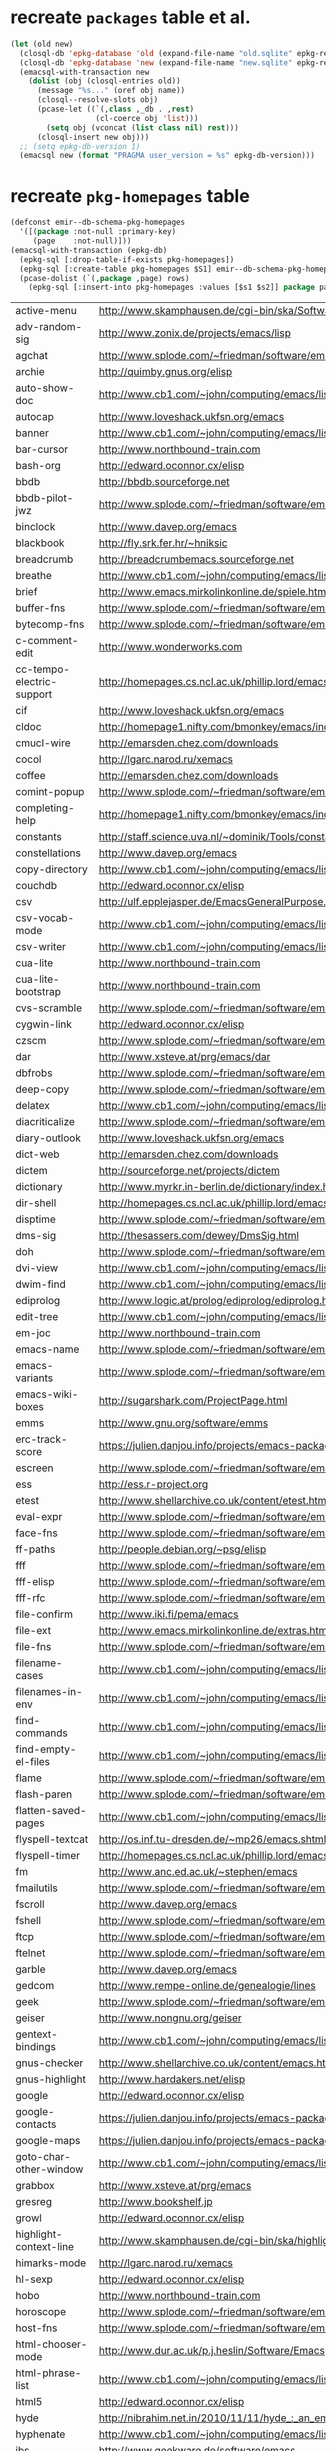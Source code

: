 :PREAMBLE:
#+STARTUP: overview
#+STARTUP: hideblocks
#+STARTUP: noindent
#+PROPERTY: header-args :results value table :noweb yes
:END:
* recreate ~packages~ table et al.
#+BEGIN_SRC emacs-lisp :results silent
  (let (old new)
    (closql-db 'epkg-database 'old (expand-file-name "old.sqlite" epkg-repository))
    (closql-db 'epkg-database 'new (expand-file-name "new.sqlite" epkg-repository))
    (emacsql-with-transaction new
      (dolist (obj (closql-entries old))
        (message "%s..." (oref obj name))
        (closql--resolve-slots obj)
        (pcase-let ((`(,class ,_db . ,rest)
                     (cl-coerce obj 'list)))
          (setq obj (vconcat (list class nil) rest)))
        (closql-insert new obj)))
    ;; (setq epkg-db-version 1)
    (emacsql new (format "PRAGMA user_version = %s" epkg-db-version)))
#+END_SRC
* recreate ~pkg-homepages~ table
#+BEGIN_SRC emacs-lisp :results silent :var rows=table--pkg-homepages
  (defconst emir--db-schema-pkg-homepages
    '([(package :not-null :primary-key)
       (page    :not-null)]))
  (emacsql-with-transaction (epkg-db)
    (epkg-sql [:drop-table-if-exists pkg-homepages])
    (epkg-sql [:create-table pkg-homepages $S1] emir--db-schema-pkg-homepages)
    (pcase-dolist (`(,package ,page) rows)
      (epkg-sql [:insert-into pkg-homepages :values [$s1 $s2]] package page)))
#+END_SRC
#+NAME: table--pkg-homepages
| active-menu               | http://www.skamphausen.de/cgi-bin/ska/Software                               |
| adv-random-sig            | http://www.zonix.de/projects/emacs/lisp                                      |
| agchat                    | http://www.splode.com/~friedman/software/emacs-lisp                          |
| archie                    | http://quimby.gnus.org/elisp                                                 |
| auto-show-doc             | http://www.cb1.com/~john/computing/emacs/lisp/elisp-dev-tools                |
| autocap                   | http://www.loveshack.ukfsn.org/emacs                                         |
| banner                    | http://www.cb1.com/~john/computing/emacs/lisp/misc                           |
| bar-cursor                | http://www.northbound-train.com                                              |
| bash-org                  | http://edward.oconnor.cx/elisp                                               |
| bbdb                      | http://bbdb.sourceforge.net                                                  |
| bbdb-pilot-jwz            | http://www.splode.com/~friedman/software/emacs-lisp                          |
| binclock                  | http://www.davep.org/emacs                                                   |
| blackbook                 | http://fly.srk.fer.hr/~hniksic                                               |
| breadcrumb                | http://breadcrumbemacs.sourceforge.net                                       |
| breathe                   | http://www.cb1.com/~john/computing/emacs/lisp/well-being                     |
| brief                     | http://www.emacs.mirkolinkonline.de/spiele.html                              |
| buffer-fns                | http://www.splode.com/~friedman/software/emacs-lisp                          |
| bytecomp-fns              | http://www.splode.com/~friedman/software/emacs-lisp                          |
| c-comment-edit            | http://www.wonderworks.com                                                   |
| cc-tempo-electric-support | http://homepages.cs.ncl.ac.uk/phillip.lord/emacs.html                        |
| cif                       | http://www.loveshack.ukfsn.org/emacs                                         |
| cldoc                     | http://homepage1.nifty.com/bmonkey/emacs/index-en.html                       |
| cmucl-wire                | http://emarsden.chez.com/downloads                                           |
| cocol                     | http://lgarc.narod.ru/xemacs                                                 |
| coffee                    | http://emarsden.chez.com/downloads                                           |
| comint-popup              | http://www.splode.com/~friedman/software/emacs-lisp                          |
| completing-help           | http://homepage1.nifty.com/bmonkey/emacs/index-en.html                       |
| constants                 | http://staff.science.uva.nl/~dominik/Tools/constants                         |
| constellations            | http://www.davep.org/emacs                                                   |
| copy-directory            | http://www.cb1.com/~john/computing/emacs/lisp/file-handling                  |
| couchdb                   | http://edward.oconnor.cx/elisp                                               |
| csv                       | http://ulf.epplejasper.de/EmacsGeneralPurpose.html                           |
| csv-vocab-mode            | http://www.cb1.com/~john/computing/emacs/lisp/natural-language               |
| csv-writer                | http://www.cb1.com/~john/computing/emacs/lisp/data-structures                |
| cua-lite                  | http://www.northbound-train.com                                              |
| cua-lite-bootstrap        | http://www.northbound-train.com                                              |
| cvs-scramble              | http://www.splode.com/~friedman/software/emacs-lisp                          |
| cygwin-link               | http://edward.oconnor.cx/elisp                                               |
| czscm                     | http://www.splode.com/~friedman/software/emacs-lisp                          |
| dar                       | http://www.xsteve.at/prg/emacs/dar                                           |
| dbfrobs                   | http://www.splode.com/~friedman/software/emacs-lisp                          |
| deep-copy                 | http://www.splode.com/~friedman/software/emacs-lisp                          |
| delatex                   | http://www.cb1.com/~john/computing/emacs/lisp/editing                        |
| diacriticalize            | http://www.splode.com/~friedman/software/emacs-lisp                          |
| diary-outlook             | http://www.loveshack.ukfsn.org/emacs                                         |
| dict-web                  | http://emarsden.chez.com/downloads                                           |
| dictem                    | http://sourceforge.net/projects/dictem                                       |
| dictionary                | http://www.myrkr.in-berlin.de/dictionary/index.html                          |
| dir-shell                 | http://homepages.cs.ncl.ac.uk/phillip.lord/emacs.html                        |
| disptime                  | http://www.splode.com/~friedman/software/emacs-lisp                          |
| dms-sig                   | http://thesassers.com/dewey/DmsSig.html                                      |
| doh                       | http://www.splode.com/~friedman/software/emacs-lisp                          |
| dvi-view                  | http://www.cb1.com/~john/computing/emacs/lisp/graphics                       |
| dwim-find                 | http://www.cb1.com/~john/computing/emacs/lisp/editing                        |
| ediprolog                 | http://www.logic.at/prolog/ediprolog/ediprolog.html                          |
| edit-tree                 | http://www.cb1.com/~john/computing/emacs/lisp/editing                        |
| em-joc                    | http://www.northbound-train.com                                              |
| emacs-name                | http://www.splode.com/~friedman/software/emacs-lisp                          |
| emacs-variants            | http://www.splode.com/~friedman/software/emacs-lisp                          |
| emacs-wiki-boxes          | http://sugarshark.com/ProjectPage.html                                       |
| emms                      | http://www.gnu.org/software/emms                                             |
| erc-track-score           | https://julien.danjou.info/projects/emacs-packages#erc-track-score           |
| escreen                   | http://www.splode.com/~friedman/software/emacs-lisp                          |
| ess                       | http://ess.r-project.org                                                     |
| etest                     | http://www.shellarchive.co.uk/content/etest.html                             |
| eval-expr                 | http://www.splode.com/~friedman/software/emacs-lisp                          |
| face-fns                  | http://www.splode.com/~friedman/software/emacs-lisp                          |
| ff-paths                  | http://people.debian.org/~psg/elisp                                          |
| fff                       | http://www.splode.com/~friedman/software/emacs-lisp                          |
| fff-elisp                 | http://www.splode.com/~friedman/software/emacs-lisp                          |
| fff-rfc                   | http://www.splode.com/~friedman/software/emacs-lisp                          |
| file-confirm              | http://www.iki.fi/pema/emacs                                                 |
| file-ext                  | http://www.emacs.mirkolinkonline.de/extras.html                              |
| file-fns                  | http://www.splode.com/~friedman/software/emacs-lisp                          |
| filename-cases            | http://www.cb1.com/~john/computing/emacs/lisp/file-handling                  |
| filenames-in-env          | http://www.cb1.com/~john/computing/emacs/lisp/file-handling                  |
| find-commands             | http://www.cb1.com/~john/computing/emacs/lisp/elisp-dev-tools                |
| find-empty-el-files       | http://www.cb1.com/~john/computing/emacs/lisp/elisp-dev-tools                |
| flame                     | http://www.splode.com/~friedman/software/emacs-lisp                          |
| flash-paren               | http://www.splode.com/~friedman/software/emacs-lisp                          |
| flatten-saved-pages       | http://www.cb1.com/~john/computing/emacs/lisp/webstuff                       |
| flyspell-textcat          | http://os.inf.tu-dresden.de/~mp26/emacs.shtml                                |
| flyspell-timer            | http://homepages.cs.ncl.ac.uk/phillip.lord/emacs.html                        |
| fm                        | http://www.anc.ed.ac.uk/~stephen/emacs                                       |
| fmailutils                | http://www.splode.com/~friedman/software/emacs-lisp                          |
| fscroll                   | http://www.davep.org/emacs                                                   |
| fshell                    | http://www.splode.com/~friedman/software/emacs-lisp                          |
| ftcp                      | http://www.splode.com/~friedman/software/emacs-lisp                          |
| ftelnet                   | http://www.splode.com/~friedman/software/emacs-lisp                          |
| garble                    | http://www.davep.org/emacs                                                   |
| gedcom                    | http://www.rempe-online.de/genealogie/lines                                  |
| geek                      | http://www.splode.com/~friedman/software/emacs-lisp                          |
| geiser                    | http://www.nongnu.org/geiser                                                 |
| gentext-bindings          | http://www.cb1.com/~john/computing/emacs/lisp/editing                        |
| gnus-checker              | http://www.shellarchive.co.uk/content/emacs.html                             |
| gnus-highlight            | http://www.hardakers.net/elisp                                               |
| google                    | http://edward.oconnor.cx/elisp                                               |
| google-contacts           | https://julien.danjou.info/projects/emacs-packages#google-contacts           |
| google-maps               | https://julien.danjou.info/projects/emacs-packages#google-maps               |
| goto-char-other-window    | http://www.cb1.com/~john/computing/emacs/lisp/editing                        |
| grabbox                   | http://www.xsteve.at/prg/emacs                                               |
| gresreg                   | http://www.bookshelf.jp                                                      |
| growl                     | http://edward.oconnor.cx/elisp                                               |
| highlight-context-line    | http://www.skamphausen.de/cgi-bin/ska/highlight-context-line                 |
| himarks-mode              | http://lgarc.narod.ru/xemacs                                                 |
| hl-sexp                   | http://edward.oconnor.cx/elisp                                               |
| hobo                      | http://www.northbound-train.com                                              |
| horoscope                 | http://www.splode.com/~friedman/software/emacs-lisp                          |
| host-fns                  | http://www.splode.com/~friedman/software/emacs-lisp                          |
| html-chooser-mode         | http://www.dur.ac.uk/p.j.heslin/Software/Emacs                               |
| html-phrase-list          | http://www.cb1.com/~john/computing/emacs/lisp/natural-language               |
| html5                     | http://edward.oconnor.cx/elisp                                               |
| hyde                      | http://nibrahim.net.in/2010/11/11/hyde_:_an_emacs_mode_for_jekyll_blogs.html |
| hyphenate                 | http://www.cb1.com/~john/computing/emacs/lisp/editing                        |
| ibs                       | http://www.geekware.de/software/emacs                                        |
| icmp-info                 | http://www.davep.org/emacs                                                   |
| iman                      | http://homepage1.nifty.com/bmonkey/emacs                                     |
| indent-tabs-maybe         | http://www.loveshack.ukfsn.org/emacs                                         |
| info-apropos              | http://www.phys.au.dk/~harder                                                |
| infobook                  | http://www.splode.com/~friedman/software/emacs-lisp                          |
| inktc                     | http://www.splode.com/~friedman/software/emacs-lisp                          |
| insert-construct          | http://www.cb1.com/~john/computing/emacs/lisp/handsfree                      |
| insertions                | http://www.cb1.com/~john/computing/emacs/lisp/editing                        |
| install                   | http://www.iro.umontreal.ca/~monnier/elisp                                   |
| invoice                   | http://www.splode.com/~friedman/software/emacs-lisp                          |
| ion3                      | http://www.xsteve.at/prg/emacs                                               |
| ipp                       | http://emarsden.chez.com/downloads                                           |
| java-find                 | http://www.northbound-train.com                                              |
| jfolding                  | http://homepages.cs.ncl.ac.uk/phillip.lord/emacs.html                        |
| journal-search            | http://www.cb1.com/~john/computing/emacs/lisp/webstuff                       |
| joystick                  | http://www.cb1.com/~john/computing/emacs/lisp/hardware                       |
| jpeg-mode                 | http://www.cb1.com/~john/computing/emacs/lisp/graphics                       |
| js-doctor                 | http://www.cb1.com/~john/computing/emacs/lisp/email                          |
| kbd-fns                   | http://www.splode.com/~friedman/software/emacs-lisp                          |
| keymap-hacks              | http://www.cb1.com/~john/computing/emacs/lisp/misc                           |
| keywiz                    | http://www.phys.au.dk/~harder                                                |
| kill-a-lawyer             | http://www.splode.com/~friedman/software/emacs-lisp                          |
| labbook                   | http://homepages.cs.ncl.ac.uk/phillip.lord/emacs.html                        |
| lat1conv                  | http://www.splode.com/~friedman/software/emacs-lisp                          |
| lazy-desktop              | http://homepages.cs.ncl.ac.uk/phillip.lord/emacs.html                        |
| lbdb                      | http://www.davep.org/emacs                                                   |
| ldif-ns                   | http://www.loveshack.ukfsn.org/emacs                                         |
| lessage                   | http://www.cb1.com/~john/computing/emacs/lisp/misc                           |
| linuxproc                 | http://www.splode.com/~friedman/software/emacs-lisp                          |
| list-fns                  | http://www.splode.com/~friedman/software/emacs-lisp                          |
| list-register             | http://www.bookshelf.jp                                                      |
| listbuf                   | http://www.splode.com/~friedman/software/emacs-lisp                          |
| lmselect                  | http://edward.oconnor.cx/elisp                                               |
| load-fns                  | http://www.splode.com/~friedman/software/emacs-lisp                          |
| localized-source          | http://www.cb1.com/~john/computing/emacs/lisp/natural-language               |
| lookout                   | http://ulf.epplejasper.de/EmacsCalendarAndDiary.html                         |
| loop-constructs           | http://gmarceau.qc.ca                                                        |
| lude                      | http://www.splode.com/~friedman/software/emacs-lisp                          |
| mail-directory            | http://www.cb1.com/~john/computing/emacs/lisp/email                          |
| mailrc-mode               | http://www.cb1.com/~john/computing/emacs/lisp/email                          |
| mallow                    | http://edward.oconnor.cx/elisp                                               |
| malyon                    | http://www.ifarchive.org                                                     |
| manued                    | http://www.mpi-inf.mpg.de/~hitoshi/otherprojects/manued/index.shtml          |
| map-win                   | http://www.splode.com/~friedman/software/emacs-lisp                          |
| mcomplete                 | http://homepage1.nifty.com/bmonkey/emacs/index-en.html                       |
| meditate                  | http://www.splode.com/~friedman/software/emacs-lisp                          |
| mew                       | http://www.mew.org                                                           |
| mhc                       | http://www.quickhack.net/mhc                                                 |
| mic-paren                 | http://www.gnuvola.org/software/j/mic-paren                                  |
| misc-elisp-tools          | http://www.cb1.com/~john/computing/emacs/lisp/elisp-dev-tools                |
| mk-project                | http://www.littleredbat.net/mk/code/mk-project.html                          |
| moccur-edit               | http://www.bookshelf.jp                                                      |
| moo                       | http://www.splode.com/~friedman/software/emacs-lisp                          |
| motion-fns                | http://www.splode.com/~friedman/software/emacs-lisp                          |
| mouse-embrace             | http://www.xsteve.at/prg/emacs                                               |
| mouse-focus               | http://www.skamphausen.de/cgi-bin/ska/mouse-focus                            |
| multi-find-file           | http://www.cb1.com/~john/computing/emacs/lisp/file-handling                  |
| multiselect               | http://www.skamphausen.de/cgi-bin/ska/multiselect                            |
| multr                     | http://lgarc.narod.ru/xemacs                                                 |
| muse-blog                 | https://julien.danjou.info/projects/emacs-packages#muse-blog                 |
| muse-definition           | http://homepages.cs.ncl.ac.uk/phillip.lord/emacs.html                        |
| muse-settings             | http://homepages.cs.ncl.ac.uk/phillip.lord/emacs.html                        |
| muse-trail                | http://homepages.cs.ncl.ac.uk/phillip.lord/emacs.html                        |
| mutt-alias                | http://www.davep.org/emacs                                                   |
| mwe-cambridge-permute     | http://www.foldr.org/~michaelw/emacs                                         |
| mwe-color-box             | http://www.foldr.org/~michaelw/emacs                                         |
| mwe-log-commands          | http://www.foldr.org/~michaelw/emacs                                         |
| netrexx-mode              | http://zaaf.nl/emacs/emacs.html                                              |
| nf-procmail-mode          | http://www.splode.com/~friedman/software/emacs-lisp                          |
| ngn                       | http://www.davep.org/emacs                                                   |
| notes-mode                | http://www.isi.edu/~johnh/SOFTWARE/NOTES_MODE/index.html                     |
| ns-browse                 | http://www.splode.com/~friedman/software/emacs-lisp                          |
| nukneval                  | http://www.davep.org/emacs                                                   |
| obarray-fns               | http://www.splode.com/~friedman/software/emacs-lisp                          |
| obfusurl                  | http://www.davep.org/emacs                                                   |
| octal-chars               | http://www.cb1.com/~john/computing/emacs/lisp/natural-language               |
| odf-mode                  | http://www.cb1.com/~john/computing/emacs/lisp/editing                        |
| offlineimap               | https://julien.danjou.info/projects/emacs-packages#offlineimap               |
| order-head                | http://www.splode.com/~friedman/software/emacs-lisp                          |
| org-daypage               | http://almostobsolete.net/daypage.html                                       |
| osx-plist                 | http://edward.oconnor.cx/elisp                                               |
| pack-windows              | http://lampwww.epfl.ch/~schinz/elisp                                         |
| pb-popup                  | http://www.splode.com/~friedman/software/emacs-lisp                          |
| pdb                       | http://www.loveshack.ukfsn.org/emacs                                         |
| pgg-crypt                 | http://homepages.cs.ncl.ac.uk/phillip.lord/emacs.html                        |
| phrase                    | http://www.loveshack.ukfsn.org/emacs                                         |
| pick-backup               | http://nschum.de/src/emacs/pick-backup                                       |
| plugin                    | http://gmarceau.qc.ca                                                        |
| pom                       | http://sugarshark.com/ProjectPage.html                                       |
| prefixkey                 | http://lgarc.narod.ru/xemacs                                                 |
| proc-filters              | http://www.splode.com/~friedman/software/emacs-lisp                          |
| progr-align               | http://www.xsteve.at/prg/emacs                                               |
| project-buffer-mode       | http://repo.or.cz/w/project-buffer-mode.git                                  |
| protbuf                   | http://www.splode.com/~friedman/software/emacs-lisp                          |
| protocols                 | http://www.davep.org/emacs                                                   |
| prove                     | http://www.shellarchive.co.uk/content/emacs.html                             |
| ps-stack-comments         | http://www.cb1.com/~john/computing/emacs/lisp/editing                        |
| pseudo-grep               | http://www.cb1.com/~john/computing/emacs/lisp/file-handling                  |
| psvn                      | http://www.xsteve.at/prg/vc_svn                                              |
| pwsafe                    | http://www.xsteve.at/prg/emacs                                               |
| pylookup                  | http://taesoo.org/Opensource/Pylookup                                        |
| qemu                      | http://racin.free.fr                                                         |
| qpdecode                  | http://www.splode.com/~friedman/software/emacs-lisp                          |
| quack                     | http://www.neilvandyke.org/quack                                             |
| quick-task                | http://www.xsteve.at/prg/emacs                                               |
| randomsig                 | http://www.backmes.de/scripts+programs.html                                  |
| rdict                     | http://lgarc.narod.ru/xemacs                                                 |
| read-all-emacs-help       | http://www.cb1.com/~john/computing/emacs/lisp/elisp-dev-tools                |
| recent                    | http://levana.de/emacs                                                       |
| record                    | http://gmarceau.qc.ca                                                        |
| redo                      | http://www.wonderworks.com                                                   |
| redshank                  | http://www.foldr.org/~michaelw/emacs/redshank                                |
| regression                | http://www.cb1.com/~john/computing/emacs/lisp/misc                           |
| removable-media           | http://www.cb1.com/~john/computing/emacs/lisp/file-handling                  |
| riece                     | http://www.nongnu.org/riece                                                  |
| rijndael                  | http://josefsson.org/aes                                                     |
| rmail-frobs               | http://www.splode.com/~friedman/software/emacs-lisp                          |
| rpn-edit                  | http://www.cb1.com/~john/computing/emacs/lisp/handsfree                      |
| save-undo                 | http://www.splode.com/~friedman/software/emacs-lisp                          |
| saveframes                | http://www.iki.fi/pema/emacs                                                 |
| scrape                    | http://edward.oconnor.cx/elisp                                               |
| screen-lines              | http://homepage1.nifty.com/bmonkey/emacs/index-en.html                       |
| sendmail-alias            | http://www.splode.com/~friedman/software/emacs-lisp                          |
| services                  | http://www.davep.org/emacs                                                   |
| setq-trap                 | http://www.splode.com/~friedman/software/emacs-lisp                          |
| shop                      | http://www.splode.com/~friedman/software/emacs-lisp                          |
| show-functions            | http://aurelien.tisne.free.fr/emacs-pages/emacs.html                         |
| skip-initial-comments     | http://www.cb1.com/~john/computing/emacs/lisp/editing                        |
| slashdot                  | http://www.davep.org/emacs                                                   |
| smallurl                  | http://www.shellarchive.co.uk/content/emacs.html                             |
| smartsig                  | http://www.davep.org/emacs                                                   |
| soap                      | http://edward.oconnor.cx/elisp                                               |
| spamprobe                 | http://www.davep.org/emacs                                                   |
| speechd                   | http://www.freebsoft.org/speechd-el                                          |
| split-root                | http://nschum.de/src/emacs/split-root                                        |
| split-window-multi        | http://www.cb1.com/~john/computing/emacs/lisp/appearance                     |
| spookmime                 | http://www.splode.com/~friedman/software/emacs-lisp                          |
| sqlplus-html              | http://fly.srk.fer.hr/~hniksic                                               |
| strfile                   | http://www.cb1.com/~john/computing/emacs/lisp/editing                        |
| string-fns                | http://www.splode.com/~friedman/software/emacs-lisp                          |
| suggbind                  | http://www.splode.com/~friedman/software/emacs-lisp                          |
| swadesh-numbers           | http://www.cb1.com/~john/computing/emacs/lisp/natural-language               |
| swbuff-advice             | http://www.northbound-train.com                                              |
| swimmers                  | http://www.cb1.com/~john/computing/emacs/lisp/games                          |
| swiss-move                | http://www.skamphausen.de/cgi-bin/ska/swiss-move                             |
| sww                       | http://www.xsteve.at/prg/emacs                                               |
| task-mode                 | http://racin.free.fr/old/projects.html#task-mode                             |
| taskjuggler-mode          | http://www.skamphausen.de/cgi-bin/ska/taskjuggler-mode                       |
| technorati                | http://edward.oconnor.cx/elisp                                               |
| texletter                 | http://www.skamphausen.de/cgi-bin/ska/Software                               |
| tiger                     | http://edward.oconnor.cx/elisp                                               |
| timestamp                 | http://www.splode.com/~friedman/software/emacs-lisp                          |
| tld                       | http://www.davep.org/emacs                                                   |
| tmenu                     | http://homepage1.nifty.com/bmonkey/emacs/index-en.html                       |
| tmmofl-x                  | http://homepages.cs.ncl.ac.uk/phillip.lord/emacs.html                        |
| todoo                     | http://www.mulix.org/code.html                                               |
| toggle-buffer             | http://www.northbound-train.com                                              |
| toggle-case               | http://www.northbound-train.com                                              |
| tokipona                  | http://edward.oconnor.cx/elisp                                               |
| total-numbers             | http://www.cb1.com/~john/computing/emacs/lisp/misc                           |
| tpum                      | http://lgarc.narod.ru/xemacs                                                 |
| track-scroll              | http://www.skamphausen.de/cgi-bin/ska/track-scroll                           |
| twiddle                   | http://www.splode.com/~friedman/software/emacs-lisp                          |
| twiki-outline             | http://www.splode.com/~friedman/software/emacs-lisp                          |
| u-appt                    | http://ulf.epplejasper.de/EmacsCalendarAndDiary.html                         |
| u-color-cycle             | http://ulf.epplejasper.de/EmacsFunStuff.html                                 |
| u-mandelbrot              | http://ulf.epplejasper.de/EmacsFunStuff.html                                 |
| unbind                    | http://www.davep.org/emacs                                                   |
| uniesc                    | http://www.loveshack.ukfsn.org/emacs                                         |
| unique                    | http://www.cb1.com/~john/computing/emacs/lisp/editing                        |
| update-autoloads          | http://www.cb1.com/~john/computing/emacs/lisp/elisp-dev-tools                |
| update-dns                | http://www.splode.com/~friedman/software/emacs-lisp                          |
| upside-down               | http://www.splode.com/~friedman/software/emacs-lisp                          |
| variant-abbc              | http://homepages.cs.ncl.ac.uk/phillip.lord/emacs.html                        |
| viewtex                   | http://www.splode.com/~friedman/software/emacs-lisp                          |
| vkill                     | http://www.splode.com/~friedman/software/emacs-lisp                          |
| vorbiscomment             | http://www.phys.au.dk/~harder                                                |
| watch-sexp                | http://www.skamphausen.de/cgi-bin/ska/Software                               |
| watson                    | http://emarsden.chez.com/downloads                                           |
| wb-line-number            | http://homepage1.nifty.com/blankspace/emacs/elisp.html                       |
| webinfo                   | http://www.davep.org/emacs                                                   |
| what-domain               | http://www.splode.com/~friedman/software/emacs-lisp                          |
| who-calls                 | http://www.phys.au.dk/~harder                                                |
| win-disp-util             | http://www.splode.com/~friedman/software/emacs-lisp                          |
| with-file                 | http://www.cb1.com/~john/computing/emacs/lisp/file-handling                  |
| with-saved-messages       | http://www.cb1.com/~john/computing/emacs/lisp/elisp-dev-tools                |
| woof                      | http://www.xsteve.at/prg/emacs                                               |
| wordnik                   | http://edward.oconnor.cx/elisp                                               |
| words-in-elisp-symbols    | http://www.cb1.com/~john/computing/emacs/lisp/natural-language               |
| x-dict                    | http://www.xsteve.at/prg/emacs                                               |
| xml-event                 | http://edward.oconnor.cx/elisp                                               |
| xml-stream                | http://edward.oconnor.cx/elisp                                               |
| xrdb-mode                 | http://www.python.org/emacs                                                  |
| xterm-frobs               | http://www.splode.com/~friedman/software/emacs-lisp                          |
| xterm-title               | http://www.splode.com/~friedman/software/emacs-lisp                          |
| xwindow-ring              | http://www.xsteve.at/prg/emacs                                               |
| yank-whitespace           | http://www.cb1.com/~john/computing/emacs/lisp/editing                        |
| yatex                     | http://www.yatex.org                                                         |
| youwill                   | http://www.splode.com/~friedman/software/emacs-lisp                          |
| yow-fns                   | http://www.splode.com/~friedman/software/emacs-lisp                          |
| ysq                       | http://www.splode.com/~friedman/software/emacs-lisp                          |
| ysq-modeline              | http://www.splode.com/~friedman/software/emacs-lisp                          |

* recreate ~pkg-wikipages~ table
#+BEGIN_SRC emacs-lisp :results silent :var rows=table--pkg-wikipages
  (defconst emir--db-schema-pkg-wikipages
    '([(package :not-null :primary-key)
       (page    :not-null)]))
  (emacsql-with-transaction (epkg-db)
    (epkg-sql [:drop-table-if-exists pkg-wikipages])
    (epkg-sql [:create-table pkg-wikipages $S1] emir--db-schema-pkg-wikipages)
    (pcase-dolist (`(,package ,page) rows)
      (epkg-sql [:insert-into pkg-wikipages :values [$s1 $s2]] package page)))
#+END_SRC
#+NAME: table--pkg-wikipages
| ajc-java-complete   | AutoJavaComplete                     |
| arrange-buffers     | rcircDisplayChannels                 |
| autolisp            | AutoLispMode                         |
| bm                  | VisibleBookmarks                     |
| breadcrumb          | BreadcrumbForEmacs                   |
| buqis               | BufferQuickSwitcher                  |
| columnize           | ColumnizeWords                       |
| corba               | CorbaImplementation                  |
| coroutine           | CoRoutines                           |
| cssh                | ClusterSSH                           |
| cua-lite            | CuaLightMode                         |
| cucumber-i18n       | CucumberI18nEl                       |
| cursor-chg          | ChangingCursorDynamically            |
| deferred            | DeferredTask                         |
| dired-filetype-face | DiredFileTypeFaces                   |
| ebs                 | EasyBufferSwitch                     |
| eform               | ElectricFormMode                     |
| el-expectations     | EmacsLispExpectations                |
| eoops               | EmacsObjectOrientedProgrammingSystem |
| erobot              | EmacsRobots                          |
| escreen             | EmacsScreen                          |
| ethan-wspace        | EthanWhitespace                      |
| etom                | EmacsToMaya                          |
| ewb                 | EmacsWebBrowser                      |
| fdlcap              | RotateWordCapitalization             |
| flymake-for-csharp  | FlymakeCsharp                        |
| google              | GoogleInterface                      |
| inertial-scroll     | InertialScrolling                    |
| ipa                 | InPlaceAnnotations                   |
| java-complete       | JavaCompletion                       |
| jcl-command-subset  | CommandSubset                        |
| kdic                | KanjiDictionary                      |
| loops               | LoopFindPackage                      |
| magpie              | MagpieExpansion                      |
| mc                  | MidnightCommanderMode                |
| member-functions    | ExpandMemberFunctions                |
| mhc                 | MessageHarmonizedCalendaring         |
| modeline-posn       | ModeLinePosition                     |
| move-and            | DeleteKillAndCopy                    |
| mss                 | MakeSmartShortcuts                   |
| mu                  | MushMode                             |
| muse                | EmacsMuse                            |
| mutt-alias          | MuttAliases                          |
| mwe-log-commands    | CommandLogMode                       |
| nc                  | NortonCommanderMode                  |
| nntodo              | TodoGnus                             |
| oauth               | OAuthLibrary                         |
| osx-plist           | MacOSXPlist                          |
| pcmpl-ssh           | PcompleteSSH                         |
| ps2pdf              | PostScriptToPDF                      |
| psvn                | SvnStatusMode                        |
| pushy               | PushyCompletion                      |
| rational            | RationalNumber                       |
| rcirc-groups        | rcircGroupMode                       |
| repdet              | RepetitionDetectionPackage           |
| rfc                 | rfc-el                               |
| ri                  | RiEl                                 |
| riece               | RieceIrcClient                       |
| rvm                 | RvmEl                                |
| scrl-margs          | ScrollMargs                          |
| summarye            | SummaryEditMode                      |
| sys                 | SysPackage                           |
| tag                 | FileTagUpdate                        |
| technorati          | TechnoratiClient                     |
| teco                | TecoInterpreterInElisp               |
| thing-opt           | ThingAtPointOptional                 |
| tiling              | QuickTiling                          |
| typing              | TypingOfEmacs                        |
| vbnet-mode          | VbDotNetMode                         |
| versions            | VersionsPackage                      |
| window-number       | NumberedWindows                      |
| workgroups          | WorkgroupsForWindows                 |
| xray                | XrayPackage                          |

* recreate ~raw-wikipages~ table
#+BEGIN_SRC emacs-lisp :results silent
  (defconst emir--db-schema-raw-wikipages
    '([(page       :not-null :primary-key)
       (normalized :not-null)]))
  (emacsql-with-transaction (epkg-db)
    (epkg-sql [:drop-table-if-exists raw-wikipages])
    (epkg-sql [:create-table raw-wikipages $S1] emir--db-schema-raw-wikipages)
    (with-emir-repository 'epkg-wiki-package
      (dolist (page (magit-list-files))
        (unless (string-match-p "\\." page)
          (epkg-sql [:insert-into raw-wikipages :values $v1]
                    (vector page (emir--normalize-wikipage page)))))))
#+END_SRC
* set variable ~emir-old-attic-reasons~
#+BEGIN_SRC emacs-lisp :results silent :var value=emir-old-attic-reasons
  (setq emir-old-attic-reasons value) nil
#+END_SRC
#+NAME: emir-old-attic-reasons
| Name                             | Reason                                                                                           |
|----------------------------------+--------------------------------------------------------------------------------------------------|
| altmap                           | upstream: abandoned                                                                              |
| ani-fcsh                         | not kosher                                                                                       |
| arrange                          | Rearrange and filter lists                                                                       |
| arxiv-reader                     | wrong feature, unbalanced                                                                        |
| asm86-mode                       | issues and upstream does not reply                                                               |
| aspectj                          | unmaintained                                                                                     |
| auto-arg-mode                    | no feature                                                                                       |
| auto-complete-acr                | bundles *many* libraries, upstream doesn't reply                                                   |
| auto-recomp                      | the problem is more complex than this implementation beliefs; use auto-compile instead           |
| aux-renum                        | no feature                                                                                       |
| balance                          | no feature                                                                                       |
| bang                             | upstream: obsolete                                                                               |
| bavard                           | upstream repository removed after only 1 commit                                                  |
| bbdb-gnokii                      | upstream: unmaintained; see http://martin.meltin.net/hacks/emacs                                 |
| beatnik                          | provides wrong feature, no response from upstream                                                |
| blogger                          | no feature                                                                                       |
| buffer-charset                   | no feature                                                                                       |
| c-boxes                          | no feature                                                                                       |
| caselet                          | Cond/case statements with bindings before tests                                                  |
| ccm                              | mirror: unmaintained                                                                             |
| cdb-gud                          | not kosher                                                                                       |
| cdt                              | not kosher                                                                                       |
| centering                        | unmaintained and broken                                                                          |
| cfs                              | mirror: unmaintained                                                                             |
| changelog-url                    | not kosher (no feature, should be a mode)                                                        |
| cib                              | no feature                                                                                       |
| closure                          | use built-in support in emacs-24 see                                                             |
| collab                           | not kosher                                                                                       |
| color-mode                       | not kosher                                                                                       |
| colour-schemes                   | not kosher                                                                                       |
| comint-scroll-to-bottom          | uses a built-in function in a manner explicitly recommended against, author works on a successor |
| commented-info                   | no feature                                                                                       |
| common-directory                 | personal snippet                                                                                 |
| convert-email                    | snippet                                                                                          |
| copyedit                         | upstream: obsolete                                                                               |
| cpad                             | I and/or the maintainer don't care enough to fix problems                                        |
| csde                             | mirror: obsolete use csharp-mode                                                                 |
| csense                           | upstream: abandoned before finished                                                              |
| cups                             | no feature                                                                                       |
| cus-directory                    | upstream: abandoned                                                                              |
| cus-keymap                       | upstream: abandoned                                                                              |
| cust-stub                        | obsolete; everyone has custom now                                                                |
| dconv                            | upstream: obsolete; use function parse-time-string instead                                       |
| deldo                            | not kosher                                                                                       |
| desire                           | upstream: unmaintained; see http://martin.meltin.net/hacks/emacs                                 |
| df                               | issues and upstream does not reply                                                               |
| diary-pilot                      | mirror: obsolete                                                                                 |
| diary-todo                       | upstream: unmaintained; see http://martin.meltin.net/hacks/emacs                                 |
| dir-locals                       | use built-in support see                                                                         |
| dired-isearch                    | upstream: deprecated                                                                             |
| dirvars                          | use built-in support see                                                                         |
| dotassoc                         | upstream: replaced by kv                                                                         |
| doxymacs                         | import problems                                                                                  |
| duplicate-line                   | not kosher                                                                                       |
| dupwords                         | unmaintained and by now broken                                                                   |
| e-blog                           | upstream: abandoned                                                                              |
| eicq                             | only compatible with XEmacs                                                                      |
| eiffel                           | upstream: unmaintained; see http://martin.meltin.net/hacks/emacs                                 |
| ejab                             | mirror: obsolete use jabber                                                                      |
| ejacs                            | upstream: unmaintained proof of concept                                                          |
| el-tools                         | renamed to erefactor                                                                             |
| elite                            | unavailable and not kosher                                                                       |
| elmake                           | upstream: abandoned                                                                              |
| elpoint                          | mirror: unmaintained                                                                             |
| elserv                           | mirror: obsolete use elnode                                                                      |
| elunit                           | mirror: obsolete use ert                                                                         |
| emacs-ringing                    | mirror: unmaintained                                                                             |
| emeteo                           | old and maintainer does not respond                                                              |
| emhacks                          | unmaintained and no reply                                                                        |
| emoji                            | upstream didn't respond to trivial pull request in 7 months despite several reminders            |
| encap                            | Code to convert sexps to independent functions etc                                               |
| ephotodb                         | mirror: unmaintained                                                                             |
| equinox                          | snippet                                                                                          |
| erp                              | upstream: never worked; see https://github.com/tj64/erp-mode/pull/1                              |
| espresso                         | upstream: superseded by js                                                                       |
| etexshow                         | upstream: abandoned and likely does not work anymore                                             |
| etrack                           | I want to track just the elisp but can't because it is inside a tarball                          |
| face-list                        | no feature                                                                                       |
| file-history                     | bundles unrelated libraries                                                                      |
| fill-column-rule                 | renamed to fill-column-indicator                                                                 |
| find-lib                         | use built-in support                                                                             |
| find-library                     | use built-in support                                                                             |
| fink                             | upstream: obsolete                                                                               |
| folio                            | unmaintained                                                                                     |
| frb                              | interface to discontinued service                                                                |
| free-tagging                     | not kosher                                                                                       |
| ftnchek                          | wrong feature provided, also not kosher in parts                                                 |
| fx-misc                          | personal snippets                                                                                |
| gb4e                             | no feature                                                                                       |
| gds                              | Google Desktop has been discontinued                                                             |
| generic-text                     | Generic things that get passed to TeX, LaTeX, html, troff, texinfo etc                           |
| geos-vote                        | no feature                                                                                       |
| gimp-shell                       | provides wrong feature and very old                                                              |
| gneve                            | not kosher                                                                                       |
| gnus-agent-toggle-thread         | snippet                                                                                          |
| gnuserv                          | mirror: obsolete use emacsclient                                                                 |
| goofey                           | issues and upstream does not reply                                                               |
| google-define-redux-supplemental | not kosher, unbalanced                                                                           |
| gse-number-rect                  | Inserts incremental numbers in a rectangle                                                       |
| haddoc                           | upstream: abandoned                                                                              |
| handhold                         | GUI for constructing tests                                                                       |
| haskell                          | obsolete use haskell-mode                                                                        |
| hatena-tools                     | upstream didn't respond to trivial pull request in 7 months despite several reminders            |
| hbmk                             | Manage bookmarks in HTML                                                                         |
| hebeng                           | not kosher ... oh wait :)                                                                        |
| hs                               | integrated into haskell-mode                                                                     |
| html-from-latex                  | Assistance for creating HTML from LaTeX documents                                                |
| html-helper-imenu                | I and/or the maintainer don't care enough to fix problems                                        |
| ifind-mode                       | not kosher: use helm instead                                                                     |
| immigrant                        | Delicatessen from other lisps                                                                    |
| inferior-apl                     | not kosher                                                                                       |
| integrate                        | no feature                                                                                       |
| iread                            | upstream: obsolete                                                                               |
| iresize                          | not kosher                                                                                       |
| ishl                             | obsolete; functionality part of isearch                                                          |
| iso-html                         | not kosher                                                                                       |
| javascript                       | obsolete (see http://emacswiki.org/emacs/JavaScriptMode)                                         |
| javascript-mode                  | obsolete (see http://emacswiki.org/emacs/JavaScriptMode)                                         |
| javatools                        | not kosher                                                                                       |
| jde-refactor                     | upstream: abandoned                                                                              |
| jem-pkg                          | import problems                                                                                  |
| jess-mode                        | mirror: unmaintained                                                                             |
| journal                          | Stuff for keeping a diary                                                                        |
| kag-mode                         | import problems                                                                                  |
| keyring                          | upstream: unmaintained there are better options                                                  |
| killbuf                          | mirror: obsolete (for emacs18)                                                                   |
| later-do                         | part of emms                                                                                     |
| ldots                            | no feature                                                                                       |
| lgit                             | upstream: deprecated use magit                                                                   |
| light                            | part of ultratex                                                                                 |
| light-symbol                     | no feature                                                                                       |
| linmag-mode                      | not kosher (e.g. not balanced)                                                                   |
| lisp-re                          | obsolete: use builtin rx                                                                         |
| lisp-skels                       | no feature                                                                                       |
| listing                          | upstream: deprecated use tabulated-list                                                          |
| litprog                          | not ready yet https://github.com/vitoshka/litprog/issues/2#issuecomment-12756557                 |
| local-vars                       | not kosher                                                                                       |
| locales                          | renamed to frame-bufs                                                                            |
| locdict                          | no feature and likely obsolete                                                                   |
| lsl-mode                         | upstream didn't respond to trivial pull request in 7 months despite several reminders            |
| lui                              | part of circe, stand-alone is outdated                                                           |
| mail-reorder-headers             | renamed to order-head                                                                            |
| make-hex                         | no feature                                                                                       |
| mongolian                        | no feature                                                                                       |
| mupacs                           | mirror: unmaintained                                                                             |
| nero                             | upstream: obsolete                                                                               |
| nesc                             | wrong feature provided and trivial                                                               |
| nethack                          | mirror: unmaintained                                                                             |
| new-subdirs-el                   | no feature                                                                                       |
| normalize-page                   | Rebuild a page usinga  given template</title>                                                    |
| noticeify                        | issues and upstream does not reply                                                               |
| nterm                            | upstream: abandoned                                                                              |
| nunmove                          | not kosher                                                                                       |
| o-journal                        | shortlived fork                                                                                  |
| oacs                             | upstream: abandoned                                                                              |
| oddx                             | upstream: abandoned                                                                              |
| oprofile-mode                    | not kosher (lot's of undefined symbols)                                                          |
| org-camp                         | short-lived                                                                                      |
| org-ghi                          | obsolete; use org-sync                                                                           |
| p4pymarshal                      | not kosher                                                                                       |
| paredit-viper-compat             | mirror: obsolete                                                                                 |
| pases                            | not kosher                                                                                       |
| pde                              | contains some original code but is mostly just a collection of other packages                    |
| peepopen                         | hidden behind paywall or requires registration                                                   |
| perl-myvar                       | I and/or the maintainer don't care enough to fix problems                                        |
| pigletfill                       | snippet                                                                                          |
| pilot-doc                        | mirror: obsolete                                                                                 |
| pilot-memo                       | mirror: obsolete                                                                                 |
| pinpoint-mode                    | abandoned draft                                                                                  |
| poor-mans-bidi                   | obsolete use builtin support                                                                     |
| prosper                          | no feature                                                                                       |
| protocolarium                    | potentially useful no doubt, but also just experiments and unmaintained                          |
| qmake                            | not kosher                                                                                       |
| qs                               | not kosher                                                                                       |
| qsas                             | merged into fuzzy                                                                                |
| rambledocs                       | Code to assist on-the-fly documentation                                                          |
| realplay                         | upstream: abandoned likely doesn't work anymore                                                  |
| recent-changes                   | Handling updating of pages in web trees                                                          |
| redspace                         | wrong feature, unbalanced                                                                        |
| refactor                         | renamed to erefactor                                                                             |
| relocate-page                    | Move a page, adjusting (local) URLs in it                                                        |
| rfc-util                         | unavailable and not kosher                                                                       |
| rheeet-mail                      | provides wrong feature                                                                           |
| rlpic                            | no feature                                                                                       |
| rmail-mime                       | mirror: obsolete                                                                                 |
| rss-helper                       | unmaintained and not feature provided                                                            |
| rtf                              | see README and age                                                                               |
| safe-equal                       | Test even circular objects for equality                                                          |
| sandbox                          | no feature                                                                                       |
| save-local-vars                  | upstream: this never worked                                                                      |
| screenplay                       | mirror: unmaintained                                                                             |
| scrmable                         | I and/or the maintainer don't care enough to fix problems                                        |
| search-engines                   | snippet                                                                                          |
| sgml-id                          | not kosher                                                                                       |
| shbuf                            | unmaintained and bundles external libraries                                                      |
| shell-plus                       | snippet                                                                                          |
| shime                            | upstream: deprecated use haskell                                                                 |
| show-wspace                      | upstream: obsolete; use highlight-chars                                                          |
| siamese                          | never finished                                                                                   |
| simple-server                    | upstream: unmaintained ("inactive")                                                              |
| simplegeo                        | issues and upstream does not reply                                                               |
| smart-snippet                    | upstream: superseded by yasnippet                                                                |
| sorter                           | unmaintained, disfunctional and bad name                                                         |
| sourcepair                       | not kosher and unmaintained: use built-in ff-find-other-file function                            |
| spamtrap                         | no feature                                                                                       |
| spoiler-space                    | snippet                                                                                          |
| sql-complete                     | not kosher                                                                                       |
| sqlplus-mode                     | upstream: unmaintained; see http://martin.meltin.net/hacks/emacs                                 |
| starteam                         | interface to obsolete service starbase.com                                                       |
| sublime                          | upstream: unmaintained                                                                           |
| subtitles                        | no feature                                                                                       |
| symfony                          | has issues and upstream does not respond                                                         |
| tab-in-tabular                   | not kosher (author thinks not providing a feature is a good idea)                                |
| tagging                          | renamed to free-tagging                                                                          |
| tehom-1                          | Emacs lisp extensions for gnus' eforms                                                           |
| tehom-2                          | Emacs lisp extensions for history lists                                                          |
| tehom-3                          | Routines to save & restore complex elisp objects                                                 |
| tehom-4                          | A variant completing-read that returns value                                                     |
| tehom-cl                         | Extra support for the cl package structures                                                      |
| tehom-font-lock                  | A little help for writing fontlock support                                                       |
| tehom-func-args                  | Expand almost any known elisp function to a template                                             |
| tehom-inflisp                    | Additions to comint to support rtest                                                             |
| tehom-psgml                      | Psgml extensions                                                                                 |
| tehom-psgml-arrange              | Rearrange XML/SGML easily                                                                        |
| tehom-psgml-fold-by-key          | Fold/unfold XML according to keywords                                                            |
| tehom-psgml-index                | Create table-of-contents for html pages                                                          |
| tehom-psgml-link                 | Bare-bones hyperlinks in psgml                                                                   |
| tehom-search                     | unfinished                                                                                       |
| tellicopy                        | not kosher                                                                                       |
| test                             | upstream: obsolete                                                                               |
| test-unit                        | see README                                                                                       |
| tla-mode                         | unmaintained and unlikely this still works                                                       |
| traverselisp                     | upstream: obsolete                                                                               |
| u8tex                            | Quail package to input in                                                                        |
| undo-browse                      | broken; use undo-tree                                                                            |
| unibasic                         | wrong feature provided and likely not used by anyone                                             |
| unicode-helper                   | upstream: obsolete, use built-in support                                                         |
| vh-scroll                        | issues and upstream does not reply                                                               |
| vlog-mode                        | upstream: obsolete                                                                               |
| vtags                            | provides wrong feature                                                                           |
| wajig                            | upstream: obsolete                                                                               |
| wave-client                      | upstream: deprecated                                                                             |
| wclock                           | use built-in function display-time-world                                                         |
| wdoc-mode                        | I and/or the maintainer don't care enough to fix problems                                        |
| wid-keymap                       | upstream: abandoned                                                                              |
| wid-table                        | upstream: abandoned                                                                              |
| wiki-dot                         | no feature                                                                                       |
| window-grid                      | part of chumpy-windows (possibly under a different name)                                         |
| write-subdirs-el                 | no feature                                                                                       |
| x-face                           | obsolete                                                                                         |
| xbase                            | mirror: unmaintained; also no feature provided                                                   |
| xbbcode-mode                     | hidden behind paywall or requires registration                                                   |
| xiomacs                          | mirror: obsolete                                                                                 |
| xlsl-mode                        | hidden behind paywall or requires registration                                                   |
| xml-lite                         | probably obsolete                                                                                |
| xml-weather                      | use of api costs money                                                                           |
| xmlchars                         | no feature                                                                                       |
| xmonad                           | upstream: abandoned                                                                              |
| xpkg                             | upstream: abandoned                                                                              |
| xslide                           | mirror: unmaintained                                                                             |
| xslt-process                     | mirror: unmaintained                                                                             |
| yodel                            | no feature                                                                                       |

